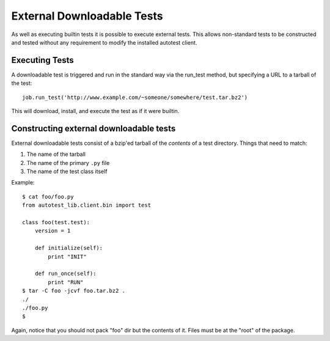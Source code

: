 ===========================
External Downloadable Tests
===========================

As well as executing builtin tests it is possible to execute external
tests. This allows non-standard tests to be constructed and tested
without any requirement to modify the installed autotest client.

Executing Tests
---------------

A downloadable test is triggered and run in the standard way via the
run\_test method, but specifying a URL to a tarball of the test:

::

    job.run_test('http://www.example.com/~someone/somewhere/test.tar.bz2')

This will download, install, and execute the test as if it were builtin.

Constructing external downloadable tests
----------------------------------------

External downloadable tests consist of a bzip'ed tarball of the
*contents* of a test directory. Things that need to match:

#. The name of the tarball
#. The name of the primary ``.py`` file
#. The name of the test class itself

Example:

::

    $ cat foo/foo.py
    from autotest_lib.client.bin import test

    class foo(test.test):
        version = 1

        def initialize(self):
            print "INIT"

        def run_once(self):
            print "RUN"
    $ tar -C foo -jcvf foo.tar.bz2 .
    ./
    ./foo.py
    $ 

Again, notice that you should not pack "foo" dir but the contents of it.
Files must be at the "root" of the package.


